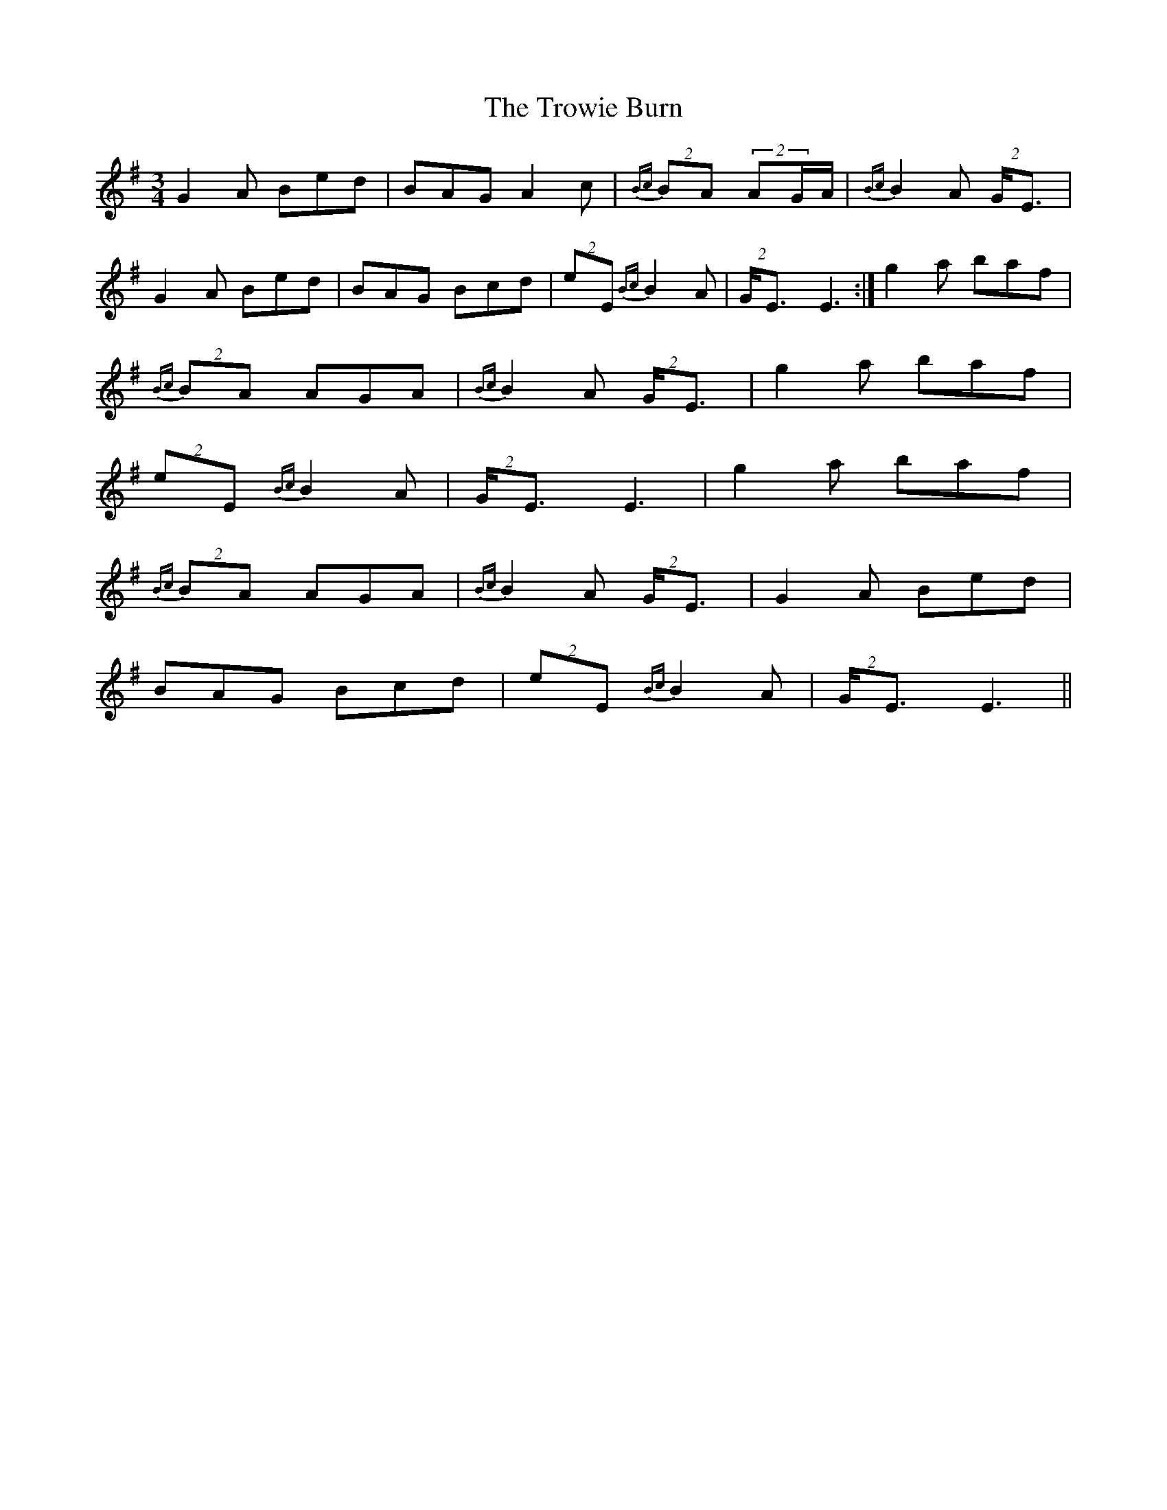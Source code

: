 X: 41234
T: Trowie Burn, The
R: waltz
M: 3/4
K: Eminor
G2A Bed|BAG A2c|{Bc}(2BA (2AG/A/|{Bc}B2A (2G/E3/2|
G2A Bed|BAG Bcd|(2eE {Bc}B2A|(2G/E3/2 E3:|g2a baf|
{Bc}(2BA AGA|{Bc}B2A (2G/E3/2|g2a baf|
(2eE {Bc}B2A|(2G/E3/2 E3|g2a baf|
{Bc}(2BA AGA|{Bc}B2A (2G/E3/2|G2A Bed|
BAG Bcd|(2eE {Bc}B2A|(2G/E3/2 E3||

